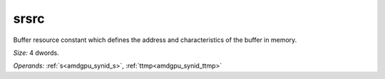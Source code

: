 ..
    **************************************************
    *                                                *
    *   Automatically generated file, do not edit!   *
    *                                                *
    **************************************************

.. _amdgpu_synid_gfx1030_srsrc_e73d16:

srsrc
=====

Buffer resource constant which defines the address and characteristics of the buffer in memory.

*Size:* 4 dwords.

*Operands:* :ref:`s<amdgpu_synid_s>`, :ref:`ttmp<amdgpu_synid_ttmp>`
